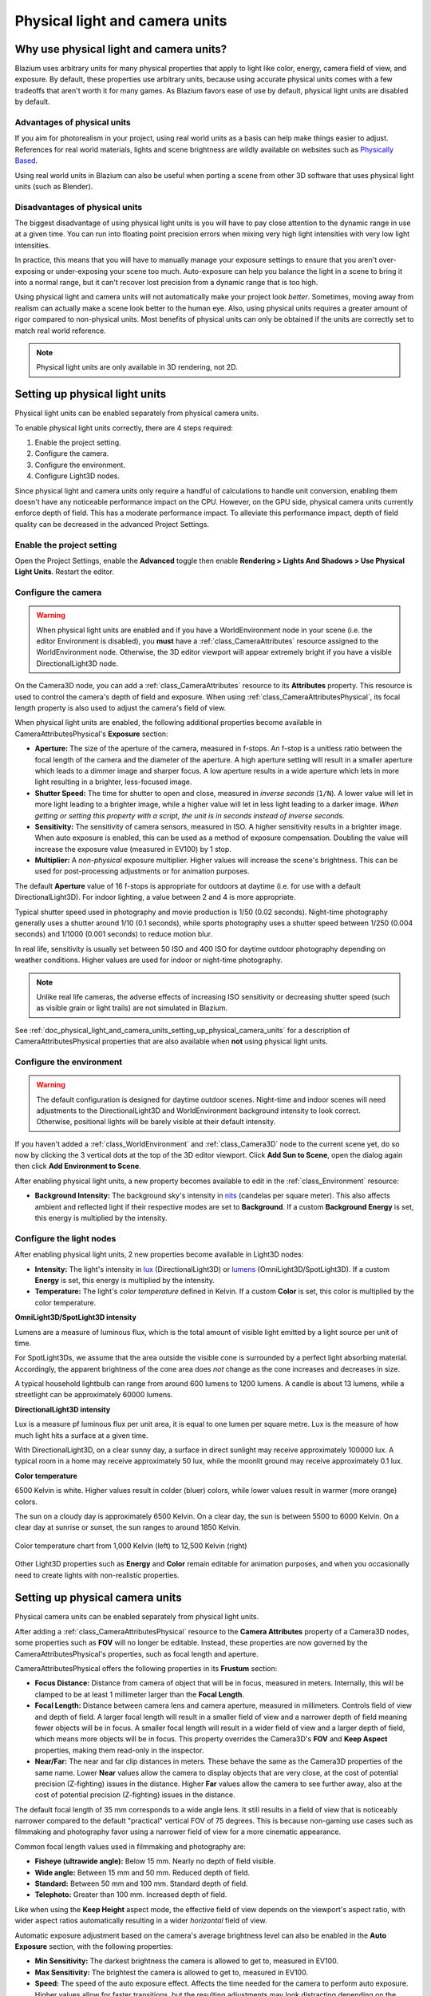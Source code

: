 .. _doc_physical_light_and_camera_units:

Physical light and camera units
===============================

Why use physical light and camera units?
----------------------------------------

Blazium uses arbitrary units for many physical properties that apply to light like
color, energy, camera field of view, and exposure. By default, these properties
use arbitrary units, because using accurate physical units comes with a few
tradeoffs that aren't worth it for many games. As Blazium favors ease of use by
default, physical light units are disabled by default.

Advantages of physical units
~~~~~~~~~~~~~~~~~~~~~~~~~~~~

If you aim for photorealism in your project, using real world units as a basis
can help make things easier to adjust. References for real world materials,
lights and scene brightness are wildly available on websites such as
`Physically Based <https://physicallybased.info/>`__.

Using real world units in Blazium can also be useful when porting a scene from
other 3D software that uses physical light units (such as Blender).

Disadvantages of physical units
~~~~~~~~~~~~~~~~~~~~~~~~~~~~~~~

The biggest disadvantage of using physical light units is you will have to pay
close attention to the dynamic range in use at a given time. You can run into
floating point precision errors when mixing very high light intensities with
very low light intensities.

In practice, this means that you will have to manually manage your exposure
settings to ensure that you aren't over-exposing or under-exposing your scene
too much. Auto-exposure can help you balance the light in a scene to bring it
into a normal range, but it can't recover lost precision from a dynamic range
that is too high.

Using physical light and camera units will not automatically make your project
look *better*. Sometimes, moving away from realism can actually make a scene
look better to the human eye. Also, using physical units requires a greater
amount of rigor compared to non-physical units. Most benefits of physical units
can only be obtained if the units are correctly set to match real world
reference.

.. note::

    Physical light units are only available in 3D rendering, not 2D.

Setting up physical light units
-------------------------------

Physical light units can be enabled separately from physical camera units.

To enable physical light units correctly, there are 4 steps required:

1. Enable the project setting.
2. Configure the camera.
3. Configure the environment.
4. Configure Light3D nodes.

Since physical light and camera units only require a handful of calculations to
handle unit conversion, enabling them doesn't have any noticeable performance
impact on the CPU. However, on the GPU side, physical camera units currently
enforce depth of field. This has a moderate performance impact. To alleviate
this performance impact, depth of field quality can be decreased in the advanced
Project Settings.

Enable the project setting
~~~~~~~~~~~~~~~~~~~~~~~~~~

Open the Project Settings, enable the **Advanced** toggle then enable
**Rendering > Lights And Shadows > Use Physical Light Units**. Restart the editor.

Configure the camera
~~~~~~~~~~~~~~~~~~~~

.. warning::

    When physical light units are enabled and if you have a WorldEnvironment
    node in your scene (i.e. the editor Environment is disabled), you **must**
    have a :ref:`class_CameraAttributes` resource assigned to the
    WorldEnvironment node. Otherwise, the 3D editor viewport will appear
    extremely bright if you have a visible DirectionalLight3D node.

On the Camera3D node, you can add a :ref:`class_CameraAttributes`
resource to its **Attributes** property. This resource is used to control the
camera's depth of field and exposure. When using
:ref:`class_CameraAttributesPhysical`, its focal length property is also used to
adjust the camera's field of view.

When physical light units are enabled, the following additional properties
become available in CameraAttributesPhysical's **Exposure** section:

- **Aperture:** The size of the aperture of the camera, measured in f-stops. An
  f-stop is a unitless ratio between the focal length of the camera and the
  diameter of the aperture. A high aperture setting will result in a smaller
  aperture which leads to a dimmer image and sharper focus. A low aperture
  results in a wide aperture which lets in more light resulting in a brighter,
  less-focused image.
- **Shutter Speed:** The time for shutter to open and close, measured in
  *inverse seconds* (``1/N``). A lower value will let in more light leading to a
  brighter image, while a higher value will let in less light leading to a
  darker image. *When getting or setting this property with a script, the unit
  is in seconds instead of inverse seconds.*
- **Sensitivity:** The sensitivity of camera sensors, measured in ISO. A higher
  sensitivity results in a brighter image. When auto exposure is enabled, this
  can be used as a method of exposure compensation. Doubling the value will
  increase the exposure value (measured in EV100) by 1 stop.
- **Multiplier:** A *non-physical* exposure multiplier. Higher values will
  increase the scene's brightness. This can be used for post-processing
  adjustments or for animation purposes.

The default **Aperture** value of 16 f-stops is appropriate for outdoors at
daytime (i.e. for use with a default DirectionalLight3D). For indoor lighting, a
value between 2 and 4 is more appropriate.

Typical shutter speed used in photography and movie production is 1/50 (0.02
seconds). Night-time photography generally uses a shutter around 1/10 (0.1
seconds), while sports photography uses a shutter speed between 1/250 (0.004
seconds) and 1/1000 (0.001 seconds) to reduce motion blur.

In real life, sensitivity is usually set between 50 ISO and 400 ISO for daytime
outdoor photography depending on weather conditions. Higher values are used for
indoor or night-time photography.

.. note::

    Unlike real life cameras, the adverse effects of increasing ISO sensitivity
    or decreasing shutter speed (such as visible grain or light trails) are not
    simulated in Blazium.

See :ref:`doc_physical_light_and_camera_units_setting_up_physical_camera_units`
for a description of CameraAttributesPhysical properties that are also available when
**not** using physical light units.

Configure the environment
~~~~~~~~~~~~~~~~~~~~~~~~~

.. warning::

    The default configuration is designed for daytime outdoor scenes. Night-time
    and indoor scenes will need adjustments to the DirectionalLight3D and
    WorldEnvironment background intensity to look correct. Otherwise, positional
    lights will be barely visible at their default intensity.

If you haven't added a :ref:`class_WorldEnvironment` and :ref:`class_Camera3D`
node to the current scene yet, do so now by clicking the 3 vertical dots at the
top of the 3D editor viewport. Click **Add Sun to Scene**, open the dialog again
then click **Add Environment to Scene**.

After enabling physical light units, a new property becomes available to edit in
the :ref:`class_Environment` resource:

- **Background Intensity:** The background sky's intensity in
  `nits <https://en.wikipedia.org/wiki/Candela_per_square_metre>`__
  (candelas per square meter). This also affects ambient and reflected light if
  their respective modes are set to **Background**. If a custom **Background Energy**
  is set, this energy is multiplied by the intensity.

Configure the light nodes
~~~~~~~~~~~~~~~~~~~~~~~~~

After enabling physical light units, 2 new properties become available in Light3D nodes:

- **Intensity:** The light's intensity in `lux
  <https://en.wikipedia.org/wiki/Lux>`__ (DirectionalLight3D) or
  `lumens <https://en.wikipedia.org/wiki/Lumen_(unit)>`__ (OmniLight3D/SpotLight3D).
  If a custom **Energy** is set, this energy is multiplied by the intensity.
- **Temperature:** The light's *color temperature* defined in Kelvin.
  If a custom **Color** is set, this color is multiplied by the color temperature.

**OmniLight3D/SpotLight3D intensity**

Lumens are a measure of luminous flux, which is the total amount of visible
light emitted by a light source per unit of time.

For SpotLight3Ds, we assume that the area outside the visible cone is surrounded
by a perfect light absorbing material. Accordingly, the apparent brightness of
the cone area does *not* change as the cone increases and decreases in size.

A typical household lightbulb can range from around 600 lumens to 1200 lumens.
A candle is about 13 lumens, while a streetlight can be approximately 60000 lumens.

**DirectionalLight3D intensity**

Lux is a measure pf luminous flux per unit area, it is equal to one lumen per
square metre. Lux is the measure of how much light hits a surface at a given
time.

With DirectionalLight3D, on a clear sunny day, a surface in direct sunlight may
receive approximately 100000 lux. A typical room in a home may receive
approximately 50 lux, while the moonlit ground may receive approximately 0.1
lux.

**Color temperature**

6500 Kelvin is white. Higher values result in colder (bluer) colors, while lower
values result in warmer (more orange) colors.

The sun on a cloudy day is approximately 6500 Kelvin. On a clear day, the sun is
between 5500 to 6000 Kelvin. On a clear day at sunrise or sunset, the sun ranges
to around 1850 Kelvin.

.. figure:: img/physical_light_units_color_temperature_chart.webp
   :align: center
   :alt: Color temperature chart from 1,000 Kelvin (left) to 12,500 Kelvin (right)

   Color temperature chart from 1,000 Kelvin (left) to 12,500 Kelvin (right)

Other Light3D properties such as **Energy** and **Color** remain editable for
animation purposes, and when you occasionally need to create lights with
non-realistic properties.

.. _doc_physical_light_and_camera_units_setting_up_physical_camera_units:

Setting up physical camera units
--------------------------------

Physical camera units can be enabled separately from physical light units.

After adding a :ref:`class_CameraAttributesPhysical` resource to the **Camera
Attributes** property of a Camera3D nodes, some properties such as **FOV** will
no longer be editable. Instead, these properties are now governed by the
CameraAttributesPhysical's properties, such as focal length and aperture.

CameraAttributesPhysical offers the following properties in its **Frustum** section:

- **Focus Distance:** Distance from camera of object that will be in focus,
  measured in meters. Internally, this will be clamped to be at least 1
  millimeter larger than the **Focal Length**.
- **Focal Length:** Distance between camera lens and camera aperture, measured
  in millimeters. Controls field of view and depth of field. A larger focal
  length will result in a smaller field of view and a narrower depth of field
  meaning fewer objects will be in focus. A smaller focal length will result in
  a wider field of view and a larger depth of field, which means more objects will be
  in focus. This property overrides the Camera3D's **FOV** and **Keep Aspect**
  properties, making them read-only in the inspector.
- **Near/Far:** The near and far clip distances in meters. These behave the same
  as the Camera3D properties of the same name. Lower **Near** values allow the
  camera to display objects that are very close, at the cost of potential
  precision (Z-fighting) issues in the distance. Higher **Far** values allow the
  camera to see further away, also at the cost of potential precision
  (Z-fighting) issues in the distance.

The default focal length of 35 mm corresponds to a wide angle lens. It still
results in a field of view that is noticeably narrower compared to the default
"practical" vertical FOV of 75 degrees. This is because non-gaming use cases
such as filmmaking and photography favor using a narrower field of view for a
more cinematic appearance.

Common focal length values used in filmmaking and photography are:

- **Fisheye (ultrawide angle):** Below 15 mm. Nearly no depth of field visible.
- **Wide angle:** Between 15 mm and 50 mm. Reduced depth of field.
- **Standard:** Between 50 mm and 100 mm. Standard depth of field.
- **Telephoto:** Greater than 100 mm. Increased depth of field.

Like when using the **Keep Height** aspect mode, the effective field of view
depends on the viewport's aspect ratio, with wider aspect ratios automatically
resulting in a wider *horizontal* field of view.

Automatic exposure adjustment based on the camera's average brightness level can
also be enabled in the **Auto Exposure** section, with the following properties:

- **Min Sensitivity:** The darkest brightness the camera is allowed to get to,
  measured in EV100.
- **Max Sensitivity:** The brightest the camera is allowed to get to, measured in EV100.
- **Speed:** The speed of the auto exposure effect. Affects the time needed for
  the camera to perform auto exposure. Higher values allow for faster
  transitions, but the resulting adjustments may look distracting depending on
  the scene.
- **Scale:** The scale of the auto exposure effect. Affects the intensity of
  auto exposure.

EV100 is an exposure value (EV) measured at an ISO sensitivity of 100. See
`this table <https://en.wikipedia.org/wiki/Exposure_value#Tabulated_exposure_values>`__
for common EV100 values found in real life.
